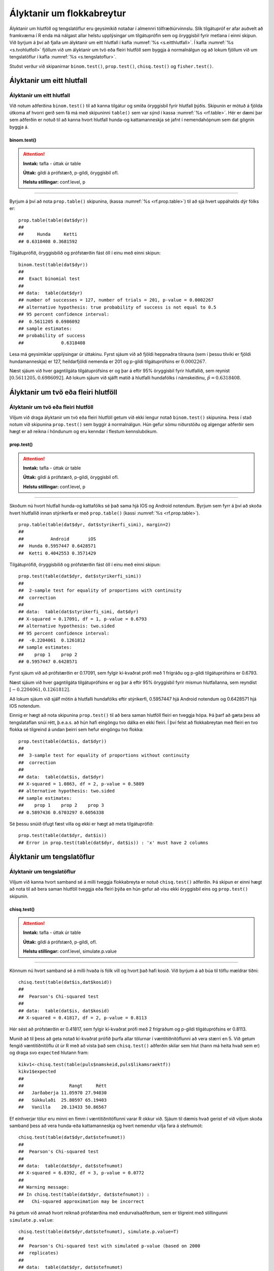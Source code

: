 .. _c.hlutfoll:

Ályktanir um flokkabreytur
==========================

Ályktanir um hlutföll og tengslatöflur eru geysimikið notaðar í almennri
tölfræðiúrvinnslu. Slík tilgátupróf er afar auðvelt að framkvæma í R
enda má nálgast allar helstu upplýsingar um tilgátuprófin sem og
öryggisbil fyrir metlana í einni skipun. Við byrjum á því að fjalla um
ályktanir um eitt hlutfall í kafla :numref:`%s <s.eitthlutfall>`. Í kafla
:numref:`%s <s.tvohlutfoll>` fjöllum við um ályktanir um tvö eða fleiri hlutföll
sem byggja á normalnálgun og að lokum fjöllum við um tengslatöflur í
kafla :numref:`%s <s.tengslatoflur>`.

Stuðst verður við skipanirnar ``binom.test()``, ``prop.test()``,
``chisq.test()`` og ``fisher.test()``.

.. _s.eitthlutfall:

Ályktanir um eitt hlutfall
--------------------------

Ályktanir um eitt hlutfall
~~~~~~~~~~~~~~~~~~~~~~~~~~

Við notum aðferðina ``binom.test()`` til að kanna tilgátur og smíða
öryggisbil fyrir hlutfall þýðis. Skipunin er mötuð á fjölda útkoma af
hvorri gerð sem fá má með skipuninni ``table()`` sem var sýnd í kassa
:numref:`%s <rf.table>`. Hér er dæmi þar sem aðferðin er notuð til að kanna
hvort hlutfall hunda-og kattamanneskja sé jafnt í nemendahópnum sem dat gögnin byggja á.

binom.test()
^^^^^^^^^^^^

.. attention::

    **Inntak:** tafla - úttak úr table
    
    **Úttak:** gildi á prófstærð, p-gildi, öryggisbil ofl.
    
    **Helstu stillingar:** conf.level, p


--------------

Byrjum á því að nota ``prop.table()`` skipunina, (kassa
:numref:`%s <rf.prop.table>`) til að sjá hvert uppáhalds dýr fólks er:

::

   prop.table(table(dat$dyr))
   ##
   ##     Hunda     Ketti 
   ## 0.6318408 0.3681592

Tilgátuprófið, öryggisbilið og prófstærðin fást öll í
einu með einni skipun:

::

   binom.test(table(dat$dyr))
   ##
   ##  Exact binomial test
   ## 
   ## data:  table(dat$dyr)
   ## number of successes = 127, number of trials = 201, p-value = 0.0002267
   ## alternative hypothesis: true probability of success is not equal to 0.5
   ## 95 percent confidence interval:
   ##  0.5611205 0.6986092
   ## sample estimates:
   ## probability of success 
   ##              0.6318408 


Lesa má geysimiklar upplýsingar úr úttakinu. Fyrst sjáum við að fjöldi
heppnaðra tilrauna (sem í þessu tilviki er fjöldi hundamanneskja) er 127,
heildarfjöldi nemenda er 201 og p-gildi tilgátuprófsins er
:math:`0.0002267`.

Næst sjáum við hver gagntilgáta tilgátuprófsins er og þar á eftir 95%
öryggisbil fyrir hlutfallið, sem reynist
:math:`[0.5611205, 0.6986092]`. Að lokum sjáum við sjálft matið á
hlutfalli hundafólks í námskeiðinu, :math:`\hat{p} = 0.6318408`.

.. _s.tvohlutfoll:

Ályktanir um tvö eða fleiri hlutföll
------------------------------------

Ályktanir um tvö eða fleiri hlutföll
~~~~~~~~~~~~~~~~~~~~~~~~~~~~~~~~~~~~

Viljum við draga ályktanir um tvö eða fleiri hlutföll getum við ekki
lengur notað ``binom.test()`` skipunina. Þess í stað notum við skipunina
``prop.test()`` sem byggir á normalnálgun. Hún gefur sömu niðurstöðu og
algengar aðferðir sem hægt er að reikna í höndunum og eru kenndar í
flestum kennslubókum.

prop.test()
^^^^^^^^^^^

.. attention::

    **Inntak:** tafla - úttak úr table
    
    **Úttak:** gildi á prófstærð, p-gildi, öryggisbil ofl.
    
    **Helstu stillingar:** conf.level, p


--------------

Skoðum nú hvort hlutfall hunda-og kattafólks sé það sama hjá IOS og
Android notendum. Byrjum sem fyrr á því að skoða hvert hlutfallið innan stýrikerfa er með
``prop.table()`` (kassi :numref:`%s <rf.prop.table>`).

::

   prop.table(table(dat$dyr, dat$styrikerfi_simi), margin=2)
   ##
   ##          Android       iOS
   ##  Hunda 0.5957447 0.6428571
   ##  Ketti 0.4042553 0.3571429

Tilgátuprófið, öryggisbilið og prófstærðin fást öll í
einu með einni skipun:

::

   prop.test(table(dat$dyr, dat$styrikerfi_simi))
   ##
   ##  2-sample test for equality of proportions with continuity
   ##  correction
   ##
   ## data:  table(dat$styrikerfi_simi, dat$dyr)
   ## X-squared = 0.17091, df = 1, p-value = 0.6793
   ## alternative hypothesis: two.sided
   ## 95 percent confidence interval:
   ##  -0.2204061  0.1261812
   ## sample estimates:
   ##    prop 1    prop 2 
   ## 0.5957447 0.6428571 

Fyrst sjáum við að prófstærðin er 0.17091, sem fylgir kí-kvaðrat prófi
með 1 frígráðu og p-gildi tilgátuprófsins er 0.6793.

Næst sjáum við hver gagntilgáta tilgátuprófsins er og þar á eftir 95%
öryggisbil fyrir mismun hlutfallanna, sem reyndist
:math:`[-0.2204061, 0.1261812]`.

Að lokum sjáum við sjálf mötin á hlutfalli hundafólks eftir stýrikerfi,
0.5957447 hjá Android notendum og 0.6428571 hjá IOS notendum.

Einnig er hægt að nota skipunina ``prop.test()`` til að bera saman
hlutföll fleiri en tveggja hópa. Þá þarf að gæta þess að tengslataflan
snúi rétt, þ.e.a.s. að hún hafi eingöngu tvo dálka en ekki fleiri. Í því
felst að flokkabreytan með fleiri en tvo flokka sé tilgreind á undan
þeirri sem hefur eingöngu tvo flokka:

::

   prop.test(table(dat$is, dat$dyr))
   ##
   ##  3-sample test for equality of proportions without continuity
   ##  correction
   ##
   ## data:  table(dat$is, dat$dyr)
   ## X-squared = 1.0863, df = 2, p-value = 0.5809
   ## alternative hypothesis: two.sided
   ## sample estimates:
   ##    prop 1    prop 2    prop 3 
   ## 0.5897436 0.6703297 0.6056338

Sé þessu snúið öfugt fæst villa og ekki er hægt að meta tilgátuprófið:

::

   prop.test(table(dat$dyr, dat$is))
   ## Error in prop.test(table(dat$dyr, dat$is)) : 'x' must have 2 columns

.. _s.tengslatoflur:

Ályktanir um tengslatöflur
--------------------------

Ályktanir um tengslatöflur
~~~~~~~~~~~~~~~~~~~~~~~~~~

Viljum við kanna hvort samband sé á milli tveggja flokkabreyta er notuð 
``chisq.test()`` aðferðin. Þá skipun er einni hægt að nota
til að bera saman hlutföll tveggja eða fleiri þýða en hún gefur að vísu
ekki öryggisbil eins og ``prop.test()`` skipunin.

chisq.test()
^^^^^^^^^^^^

.. attention::

    **Inntak:** tafla - úttak úr table
    
    **Úttak:** gildi á prófstærð, p-gildi, ofl.
    
    **Helstu stillingar:** conf.level, simulate.p.value


--------------

Könnum nú hvort samband sé á milli hvaða ís fólk vill og hvort það hafi kosið.
Við byrjum á að búa til töflu mældrar tíðni:

::

   chisq.test(table(dat$is,dat$kosid))
   ##
   ##  Pearson's Chi-squared test
   ##
   ## data:  table(dat$is, dat$kosid)
   ## X-squared = 0.41817, df = 2, p-value = 0.8113

Hér sést að prófstærðin er 0.41817, sem fylgir kí-kvaðrat prófi með 2
frígráðum og p-gildi tilgátuprófsins er 0.8113.

Munið að til þess að geta notað kí-kvaðrat prófið þurfa allar tölurnar í
væntitíðnitöflunni að vera stærri en 5. Við getum fengið væntitíðnitöflu
út úr R með að vista það sem ``chisq.test()`` aðferðin skilar sem hlut
(hann má heita hvað sem er) og draga svo ``expected`` hlutann fram:

::

   kikv1<-chisq.test(table(puls$namskeid,puls$likamsraektf))
   kikv1$expected
   ##
   ##                 Rangt     Rétt
   ##   Jarðaberja 11.05970 27.94030
   ##   Súkkulaði  25.80597 65.19403
   ##   Vanilla    20.13433 50.86567

Ef einhverjar tölur eru minni en fimm í væntitíðnitöflunni varar R okkur
við. Sjáum til dæmis hvað gerist ef við viljum skoða samband þess að vera hunda-eða kattamanneskja og
hvert nemendur vilja fara á stefnumót:

::

   chisq.test(table(dat$dyr,dat$stefnumot))
   ##
   ##  Pearson's Chi-squared test
   ##
   ## data:  table(dat$dyr, dat$stefnumot)
   ## X-squared = 6.8392, df = 3, p-value = 0.0772 
   ##
   ## Warning message:
   ## In chisq.test(table(dat$dyr, dat$stefnumot)) :
   ##   Chi-squared approximation may be incorrect

Þá getum við annað hvort reiknað prófstærðina með endurvalsaðferðum, sem
er tilgreint með stillingunni ``simulate.p.value``:

::

   chisq.test(table(dat$dyr,dat$stefnumot), simulate.p.value=T)
   ##
   ##  Pearson's Chi-squared test with simulated p-value (based on 2000
   ##  replicates)
   ##
   ## data:  table(dat$dyr, dat$stefnumot)
   ## X-squared = 6.8392, df = NA, p-value = 0.07146 

eða þá framkvæmt annað tilgátupróf sem kallast Fisher próf. Það er gert
með skipuninni ``fisher.test()``:

::

   fisher.test(table(puls2013$reykir,puls2013$likamsraektf))
   ##
   ##  Fisher's Exact Test for Count Data
   ##
   ## data:  table(dat$dyr, dat$stefnumot)
   ## p-value = 0.07907
   ## alternative hypothesis: two.sided

fisher.test()
^^^^^^^^^^^^^

.. attention::

    **Inntak:** tafla - úttak úr table
    
    **Úttak:** gildi á prófstærð, p-gildi, öryggisbil ofl.
    
    **Helstu stillingar:** conf.level, p


--------------


Leiksvæði fyrir R kóða
----------------------

Hér fyrir neðan er hægt að skrifa R kóða og keyra hann. Notið þetta svæði til að prófa ykkur áfram með skipanir kaflans. Athugið að við höfum þegar sett inn skipun til að lesa inn ``puls`` gögnin sem eru notuð gegnum alla bókina.

.. datacamp::
    :lang: r

    # Gogn sott og sett i breytuna puls.
    puls <- read.table ("https://raw.githubusercontent.com/edbook/haskoli-islands/main/pulsAll.csv", header=TRUE, sep=";")

    # Setjid ykkar eigin koda her fyrir nedan:
    # Sem daemi, skipunin head(puls) skilar fyrstu nokkrar radirnar i gognunum
    # asamt dalkarheitum.
    head(puls)
